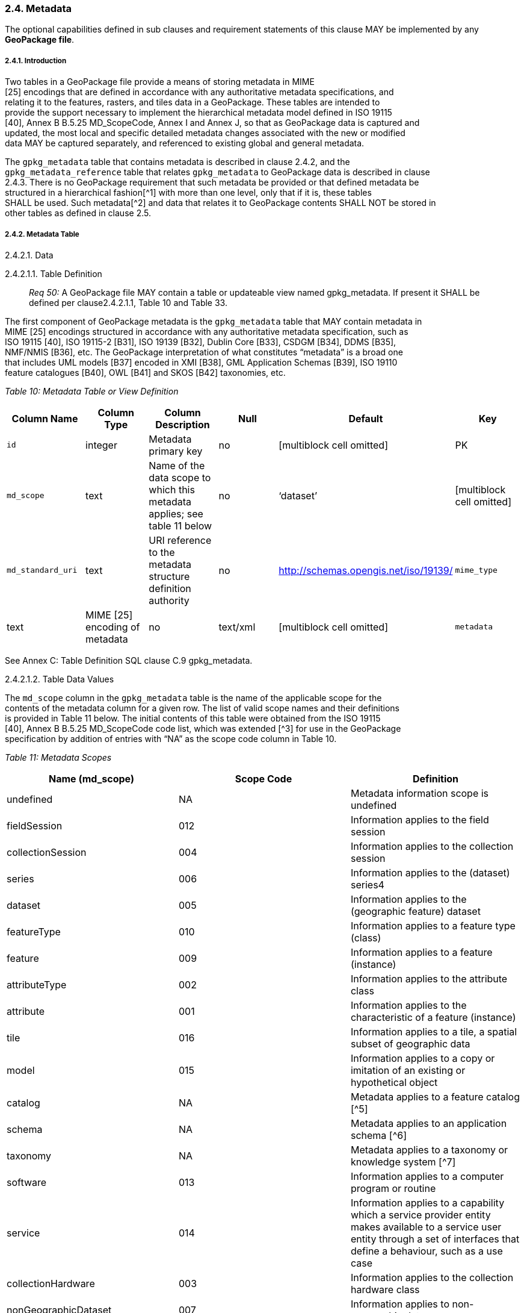 [[]]
2.4. Metadata
~~~~~~~~~~~~~

The optional capabilities defined in sub clauses and requirement
statements of this clause MAY be implemented by any *GeoPackage file*.

[[]]
2.4.1. Introduction
+++++++++++++++++++

Two tables in a GeoPackage file provide a means of storing metadata in
MIME +
[25] encodings that are defined in accordance with any authoritative
metadata specifications, and +
relating it to the features, rasters, and tiles data in a GeoPackage.
These tables are intended to +
provide the support necessary to implement the hierarchical metadata
model defined in ISO 19115 +
[40], Annex B B.5.25 MD_ScopeCode, Annex I and Annex J, so that as
GeoPackage data is captured and +
updated, the most local and specific detailed metadata changes
associated with the new or modified +
data MAY be captured separately, and referenced to existing global and
general metadata.

The `gpkg_metadata` table that contains metadata is described in clause
2.4.2, and the +
`gpkg_metadata_reference` table that relates `gpkg_metadata` to
GeoPackage data is described in clause +
2.4.3. There is no GeoPackage requirement that such metadata be provided
or that defined metadata be +
structured in a hierarchical fashion[^1] with more than one level, only
that if it is, these tables +
SHALL be used. Such metadata[^2] and data that relates it to GeoPackage
contents SHALL NOT be stored in +
other tables as defined in clause 2.5.

[[]]
2.4.2. Metadata Table
+++++++++++++++++++++

[[]]
2.4.2.1. Data

[[]]
2.4.2.1.1. Table Definition

__________________________________________________________________________________________________________________________________________________________________
_Req 50:_ A GeoPackage file MAY contain a table or updateable view named
gpkg_metadata. If present it SHALL be defined per clause2.4.2.1.1, Table
10 and Table 33.
__________________________________________________________________________________________________________________________________________________________________

The first component of GeoPackage metadata is the `gpkg_metadata` table
that MAY contain metadata in +
MIME [25] encodings structured in accordance with any authoritative
metadata specification, such as +
ISO 19115 [40], ISO 19115-2 [B31], ISO 19139 [B32], Dublin Core [B33],
CSDGM [B34], DDMS [B35], +
NMF/NMIS [B36], etc. The GeoPackage interpretation of what constitutes
“metadata” is a broad one +
that includes UML models [B37] encoded in XMI [B38], GML Application
Schemas [B39], ISO 19110 +
feature catalogues [B40], OWL [B41] and SKOS [B42] taxonomies, etc.

_Table 10: Metadata Table or View Definition_

[cols=",,,,,",options="header",]
|=======================================================================
|Column Name |Column Type |Column Description |Null |Default |Key
|`id` |integer |Metadata primary key |no |[multiblock cell omitted] |PK

|`md_scope` |text |Name of the data scope to which this metadata
applies; see table 11 below |no |‘dataset’ |[multiblock cell omitted]

|`md_standard_uri` |text |URI reference to the metadata structure
definition authority |no |http://schemas.opengis.net/iso/19139/

|`mime_type` |text |MIME [25] encoding of metadata |no |text/xml
|[multiblock cell omitted]

|`metadata` |text |metadata |no |’’
|=======================================================================

See Annex C: Table Definition SQL clause C.9 gpkg_metadata.

[[]]
2.4.2.1.2. Table Data Values

The `md_scope` column in the `gpkg_metadata` table is the name of the
applicable scope for the +
contents of the metadata column for a given row. The list of valid scope
names and their definitions +
is provided in Table 11 below. The initial contents of this table were
obtained from the ISO 19115 +
[40], Annex B B.5.25 MD_ScopeCode code list, which was extended [^3] for
use in the GeoPackage +
specification by addition of entries with “NA” as the scope code column
in Table 10.

_Table 11: Metadata Scopes_

[cols=",,",options="header",]
|=======================================================================
|Name (md_scope) |Scope Code |Definition
|undefined |NA |Metadata information scope is undefined

|fieldSession |012 |Information applies to the field session

|collectionSession |004 |Information applies to the collection session

|series |006 |Information applies to the (dataset) series4

|dataset |005 |Information applies to the (geographic feature) dataset

|featureType |010 |Information applies to a feature type (class)

|feature |009 |Information applies to a feature (instance)

|attributeType |002 |Information applies to the attribute class

|attribute |001 |Information applies to the characteristic of a feature
(instance)

|tile |016 |Information applies to a tile, a spatial subset of
geographic data

|model |015 |Information applies to a copy or imitation of an existing
or hypothetical object

|catalog |NA |Metadata applies to a feature catalog [^5]

|schema |NA |Metadata applies to an application schema [^6]

|taxonomy |NA |Metadata applies to a taxonomy or knowledge system [^7]

|software |013 |Information applies to a computer program or routine

|service |014 |Information applies to a capability which a service
provider entity makes available to a service user entity through a set
of interfaces that define a behaviour, such as a use case

|collectionHardware |003 |Information applies to the collection hardware
class

|nonGeographicDataset |007 |Information applies to non-geographic data

|dimensionGroup |008 |Information applies to a dimension group
|=======================================================================

________________________________________________________________________________________________________________________________________________________
*Req 51:* Each `md_scope` column value in a `gpkg_metadata` table or
updateable view SHALL be one of the name column values from 11 in clause
2.4.2.1.2.
________________________________________________________________________________________________________________________________________________________

[[]]
2.4.3. Metadata Reference Table
+++++++++++++++++++++++++++++++

[[]]
2.4.3.1. Data

[[]]
2.4.3.1.1. Table Definition

__________________________________________________________________________________________________________________________________________________________
*Req 52:* A GeoPackage file that contains a gpkg_metadata table SHALL
contain a gpkg_metadata_reference table per clause 2.4.3.1.1, Table 12
and Table 34.
__________________________________________________________________________________________________________________________________________________________

The second component of GeoPackage metadata is the
`gpkg_metadata_reference` table that links metadata in the
`gpkg_metadata` table to data in the feature, and tiles tables defined
in clauses 2.1.6 and 2.2.7. The `gpkg_metadata_reference` table is not
required to contain any rows.

_Table 12: Metadata Reference Table or View Definition_

[cols=",,,,,",options="header",]
|=======================================================================
|Column Name |Col Type |Column Description |Null |Default |Key
|`reference_scope` |text |Metadata reference scope; one of ‘geopackage’,
‘table’,‘column’, ’row’, ’row/col’ |no |[multiblock cell omitted]
|[multiblock cell omitted]

|`table_name` |text |Name of the table to which this metadata reference
applies, or NULL for reference_scope of ‘geopackage’. |yes
|[multiblock cell omitted] |[multiblock cell omitted]

|`column_name` |text |Name of the column to which this metadata
reference applies; NULL for `reference_scope` of ‘geopackage’,‘table’ or
‘row’, or the name of a column in the `table_name` table for
`reference_scope` of ‘column’ or ‘row/col’ |yes
|[multiblock cell omitted] |[multiblock cell omitted]

|`row_id_value`[^8] |integer |NULL for `reference_scope` of
‘geopackage’, ‘table’ or ‘column’, or the rowed of a row record in the
`table_name` table for `reference_scope` of ‘row’ or ‘row/col’ |yes
|[multiblock cell omitted] |[multiblock cell omitted]

|`timestamp` |text |timestamp value in ISO 8601 format as defined by the
strftime function '%Y-%m-%dT%H:%M:%fZ' format string applied to the
current time |no |strftime('%Y-%m-%dT%H:%M:%fZ', CURRENT_TIMESTAMP)
|[multiblock cell omitted]

|`md_file_id` |integer |`gpkg_metadata` table id column value for the
metadata to which this `gpkg_metadata_reference` applies |no
|[multiblock cell omitted] |FK

|`md_parent_id` |integer |`gpkg_metadata` table id column value for the
hierarchical parent `gpkg_metadata` for the `gpkg_metadata` to which
this `gpkg_metadata_reference` applies, or NULL if `md_file_id` forms
the root of a metadata hierarchy |yes |[multiblock cell omitted] |FK
|=======================================================================

Every row in `gpkg_metadata_reference` that has null value as
`md_parent_id` forms the root of a metadata hierarchy [^9].

See Annex C: Table Definition SQL clause C.10 `gpkg_metadata_reference`.

[[]]
2.4.3.1.2. Table Data Values

______________________________________________________________________________________________________________________________________________
*Req 53:* Every `gpkg_metadata_reference` table reference scope column
value SHALL be one of ‘geopackage’, ‘table’,‘column’, ’row’, ’row/col’.
______________________________________________________________________________________________________________________________________________

_________________________________________________________________________________________________________________________________________________________________________________________________________________________________________________________________________________________________________________________
*Req 54:* Every `gpkg_metadata_reference` table row with a
`reference_scope` column value of ‘geopackage’ SHALL have a `table_name`
column value that is NULL. Every other `gpkg_metadata_reference` table
row SHALL have a `table_name` column value that references a value in
the `gpkg_contents` `table_name` column.
_________________________________________________________________________________________________________________________________________________________________________________________________________________________________________________________________________________________________________________________

____________________________________________________________________________________________________________________________________________________________________________________________________________________________________________________________________________________________________________________________________________________________________________________
*Req 55:* Every `gpkg_metadata_reference` table row with a
`reference_scope` column value of ‘geopackage’,‘table’ or ‘row’ SHALL
have a `column_name` column value that is NULL. Every other
`gpkg_metadata_reference` table row SHALL have a `column_name` column
value that contains the name of a column in the SQLite table or view
identified by the `table_name` column value.
____________________________________________________________________________________________________________________________________________________________________________________________________________________________________________________________________________________________________________________________________________________________________________________

________________________________________________________________________________________________________________________________________________________________________________________________________________________________________________________________________________________________________________________________________________________________________________________
*Req 56:* Every `gpkg_metadata_reference` table row with a
`reference_scope` column value of ‘geopackage’, ‘table’ or ‘column’
SHALL have a `row_id_value` column value that is NULL. Every other
`gpkg_metadata_reference` table row SHALL have a `row_id_value` column
value that contains the ROWID of a row in the SQLite table or view
identified by the `table_name` column value.
________________________________________________________________________________________________________________________________________________________________________________________________________________________________________________________________________________________________________________________________________________________________________________________

__________________________________________________________________________________________________________________________________________________________________________________________________________________________________________________________
*Req 57:* Every `gpkg_metadata_reference` table row timestamp column
value SHALL be in ISO 8601 [41]format containing a complete date plus
UTC hours, minutes, seconds and a decimal fraction of a second, with a
‘Z’ (‘zulu’) suffix indicating UTC.[^10]
__________________________________________________________________________________________________________________________________________________________________________________________________________________________________________________________

_________________________________________________________________________________________________________________________________________
*Req 58:* Every `gpkg_metadata_reference` table row `md_file_id` column
value SHALL be an id column value from the `gpkg_metadata` table.
_________________________________________________________________________________________________________________________________________

____________________________________________________________________________________________________________________________________________________________________________________________________________________________
*Req 59:* Every `gpkg_metadata_reference` table row `md_parent_id`
column value that is NOT NULL SHALL be an id column value from the
`gpkg_metadata` table that is not equal to the `md_file_id` column value
for that row.
____________________________________________________________________________________________________________________________________________________________________________________________________________________________
